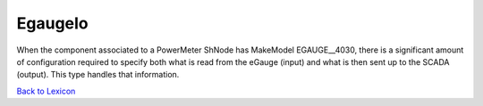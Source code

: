 EgaugeIo
================

When the component associated to a PowerMeter ShNode has MakeModel EGAUGE__4030, there is a significant amount of configuration required
to specify both what is read from the eGauge (input) and what is then sent up to the SCADA (output). This type handles that information.


`Back to Lexicon <lexicon.html>`_
